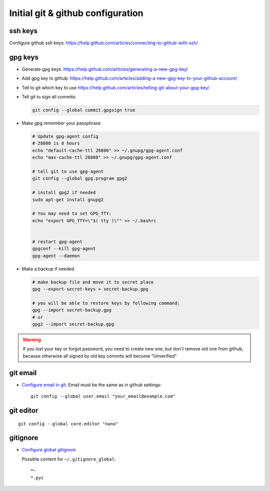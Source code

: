 ====================================
 Initial git & github configuration
====================================

ssh keys
========
Configure github ssh keys: https://help.github.com/articles/connecting-to-github-with-ssh/

gpg keys
========

* Generate gpg keys: https://help.github.com/articles/generating-a-new-gpg-key/
* Add gpg key to github: https://help.github.com/articles/adding-a-new-gpg-key-to-your-github-account/
* Tell to git which key to use https://help.github.com/articles/telling-git-about-your-gpg-key/
* Tell git to sign all commits:

  .. code-block:: sh

     git config --global commit.gpgsign true

* Make gpg remember your passphrase

  .. code-block:: sh

     # Update gpg-agent config 
     # 28800 is 8 hours
     echo "default-cache-ttl 28800" >> ~/.gnupg/gpg-agent.conf
     echo "max-cache-ttl 28800" >> ~/.gnupg/gpg-agent.conf

     # tell git to use gpg-agent
     git config --global gpg.program gpg2
     
     # install gpg2 if needed
     sudo apt-get install gnupg2
     
     # You may need to set GPG_TTY: 
     echo "export GPG_TTY=\"$( tty )\"" >> ~/.bashrc


     # restart gpg-agent
     gpgconf --kill gpg-agent
     gpg-agent --daemon

* Make a backup if needed 

  .. code-block:: sh

     # make backup file and move it to secret place
     gpg --export-secret-keys > secret-backup.gpg
     
     # you will be able to restore keys by following command:
     gpg --import secret-backup.gpg
     # or
     gpg2 --import secret-backup.gpg

.. warning:: If you lost your key or forgot password, you need to create new
             one, but don't remove old one from github, because otherwise all signed
             by old key commits will become "Unverified"


git email
=========

* `Configure email in git <https://help.github.com/articles/setting-your-email-in-git/>`_. Email must be the same as in github settings::

    git config --global user.email "your_email@example.com"

git editor
==========
::

    git config --global core.editor "nano"

gitignore
=========

* `Configure global gitignore <https://help.github.com/articles/ignoring-files/#create-a-global-gitignore>`_

  Possible content for ``~/.gitignore_global``: ::

    *~
    *.pyc   


